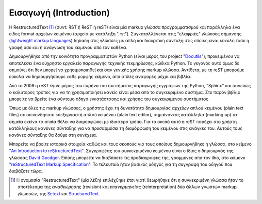 Εισαγωγή (Introduction)
#########################

Η RestructuredText [#]_ (συντ. RST ή ReST ή reST) είναι μία markup γλώσσα προγραμματισμού και παράλληλα ένα είδος format αρχείων κειμένου (αρχεία με κατάληξη ".rst"). Συγκαταλλέγεται στις "ελαφριές" γλώσσες σήμανσης (`lightweight markup languages <https://en.wikipedia.org/wiki/Lightweight_markup_language>`_) δηλαδή στις γλώσσες με απλή και διακριτική σύνταξη στις οποίες είναι εύκολη τόσο η γραφή όσο και η ανάγνωση του κειμένου από τον καθένα.

Δημιουργήθηκε από την κοινότητα προγραμματιστών Python (είναι μέρος του project "`Docutils <https://docutils.sourceforge.io/>`_"), προκειμένου να αποτελέσει ένα εύχρηστο εργαλείο παραγωγής τεχνικής τεκμηρίωσης, κώδικα Python. Το γεγονός αυτό όμως δε σημαίνει ότι δεν μπορεί να χρησιμοποιηθεί και σαν γενικής χρήσης markup γλώσσα. Αντίθετα, με τη reST μπορούμε εύκολα να δημιουργήσουμε κάθε μορφής κείμενο, από απλές αναφορές μέχρι και βιβλία.

Από το 2008 η reST έγινε μέρος του πυρήνα του συστήματος παραγωγής εγγράφων της Python, "Sphinx" και συνεπώς ο καλύτερος τρόπος για να τη χρησιμοποιήσει κανείς είναι μέσα από το συγκεκριμένο σύστημα. Στο παρόν βιβλίο μπορείτε να βρείτε ένα σύντομο οδηγό εγκατάστασης και χρήσης του συγκεκριμένου συστήματος.

Όπως με όλες τις markup γλώσσες, ο χρήστης έχει τη δυνατότητα δημιουργίας αρχείων απλού κειμένου (plain text files) σε οποιονδήποτε επεξεργαστή απλού κειμένου (plain text editor), σημαίνοντας κατάλληλα (marking up) τα σημεία εκείνα τα οποία θέλει να διαμορφώσει με ιδιαίτερο τρόπο. Για το σκοπό αυτό η reST παρέχει στο χρήστη κατάλληλους κανόνες σύνταξης για να προσαρμόσει τη διαμόρφωση του κειμένου στις ανάγκες του. Αυτούς τους κανόνες σύνταξης θα δούμε στη συνέχεια.

Μπορείτε να βρείτε ιστορικά στοιχεία καθώς και τους σκοπούς για τους οποίους δημιουργήθηκε η γλώσσα, στο κείμενο "`An Introduction to reStructuredText <https://docutils.sourceforge.io/docs/ref/rst/introduction.html>`_". Συγγραφέας του συγκεκριμένου κειμένου είναι ο ίδιος ο δημιουργός της γλώσσας `David Goodger <https://david.goodger.org/>`_. Επίσης μπορείτε να διαβάσετε τις προδιαγραφές της, γραμμένες από τον ίδιο, στο κείμενο "`reStructuredText Markup Specification <https://docutils.sourceforge.io/docs/ref/rst/restructuredtext.html>`_". Το τελευταίο ήταν βασικός οδηγός για τη συγγραφή του οδηγού που διαβάζετε τώρα.

.. [#] Η ονομασία "RestructuredText" (μία λέξη) επιλέχθηκε έτσι γιατί θεωρήθηκε ότι η συγκεκριμένη γλώσσα ήταν το αποτέλεσμα της *αναθεώρησης* (revision) και *επανερμηνείας* (reinterpretation) δύο άλλων γνωστών markup γλωσσών, της Setext_ και StructuredText_.

   .. _Setext: https://en.wikipedia.org/wiki/Setext
   .. _StructuredText: https://en.wikipedia.org/wiki/Structured_text
